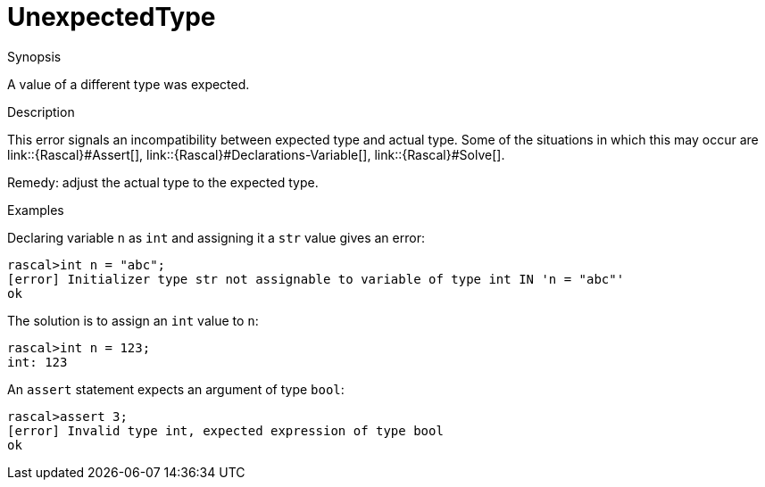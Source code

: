 [[Static-UnexpectedType]]
# UnexpectedType
:concept: Static/UnexpectedType

.Synopsis
A value of a different type was expected.

.Syntax

.Types

.Function
       
.Usage

.Description
This error signals an incompatibility between expected type and actual type.
Some of the situations in which this may occur are
link::{Rascal}#Assert[], link::{Rascal}#Declarations-Variable[], link::{Rascal}#Solve[].

Remedy: adjust the actual type to the expected type.

.Examples
Declaring variable `n` as `int` and assigning it a `str` value gives an error:
[source,rascal-shell-error]
----
rascal>int n = "abc";
[error] Initializer type str not assignable to variable of type int IN 'n = "abc"'
ok
----
The solution is to assign an `int` value to `n`:
[source,rascal-shell]
----
rascal>int n = 123;
int: 123
----
An `assert` statement expects an argument of type `bool`:
[source,rascal-shell-error]
----
rascal>assert 3;
[error] Invalid type int, expected expression of type bool
ok
----

.Benefits

.Pitfalls


:leveloffset: +1

:leveloffset: -1